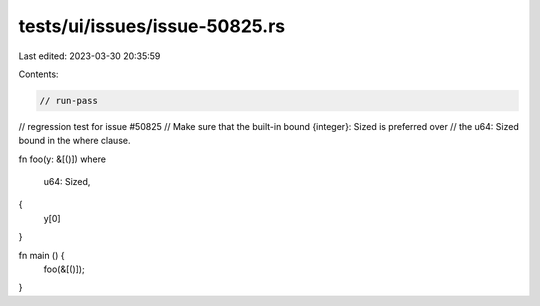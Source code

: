 tests/ui/issues/issue-50825.rs
==============================

Last edited: 2023-03-30 20:35:59

Contents:

.. code-block:: rs

    // run-pass
// regression test for issue #50825
// Make sure that the built-in bound {integer}: Sized is preferred over
// the u64: Sized bound in the where clause.

fn foo(y: &[()])
where
    u64: Sized,
{
    y[0]
}

fn main () {
    foo(&[()]);
}


